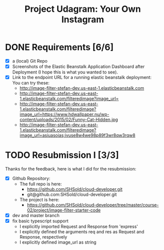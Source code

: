 :PROPERTIES:
:ID: udacity-cloud-dev-developer-chapter-3-project
:END:
#+TITLE: Project Udagram: Your Own Instagram
#+FILETAGS: :udacity:nanodegree:cloud:building-and-deploying:Sequelize:
#+STARTUP: entitiespretty overview
#+OPTIONS: ^:nil

* DONE Requirements [6/6]
+ [X] a (local) Git Repo
+ [X] Screenshots of the Elastic Beanstalk Application Dashboard after
  Deployment (I hope this is what you wanted to see).
+ [X] Link to the endpoint URL for a running elastic beanstalk deployment:
  You can try these:
  - http://image-filter-stefan-dev.us-east-1.elasticbeanstalk.com
  - http://image-filter-stefan-dev.us-east-1.elasticbeanstalk.com/filteredimage?image_url=
  - http://image-filter-stefan-dev.us-east-1.elasticbeanstalk.com/filteredimage?image_url=https://www.hdwallpaper.nu/wp-content/uploads/2015/02/Funny-Cat-Hidden.jpg
  - http://image-filter-stefan-dev.us-east-1.elasticbeanstalk.com/filteredimage?image_url=asiuasoias;ivuse8w4we98p89f3wr8qw3rqw8

	
* TODO Resubmission I [3/3]
   Thanks for the feedback, here is what I did for the resubmission:
+ [X] Github Repository:
  - The full repo is here:
	* https://github.com/SHSold/cloud-developer.git
	* git@github.com:SHSold/cloud-developer.git
  - The project is here:
	* https://github.com/SHSold/cloud-developer/tree/master/course-02/project/image-filter-starter-code
+ [X] dev and master branch
+ [X] fix basic typescript support
  - I explicitly imported Request and Response from 'express'
  - I explicitly defined the arguments req and res as Request and Response, respectively
  - I explicitly defined image_url as string
